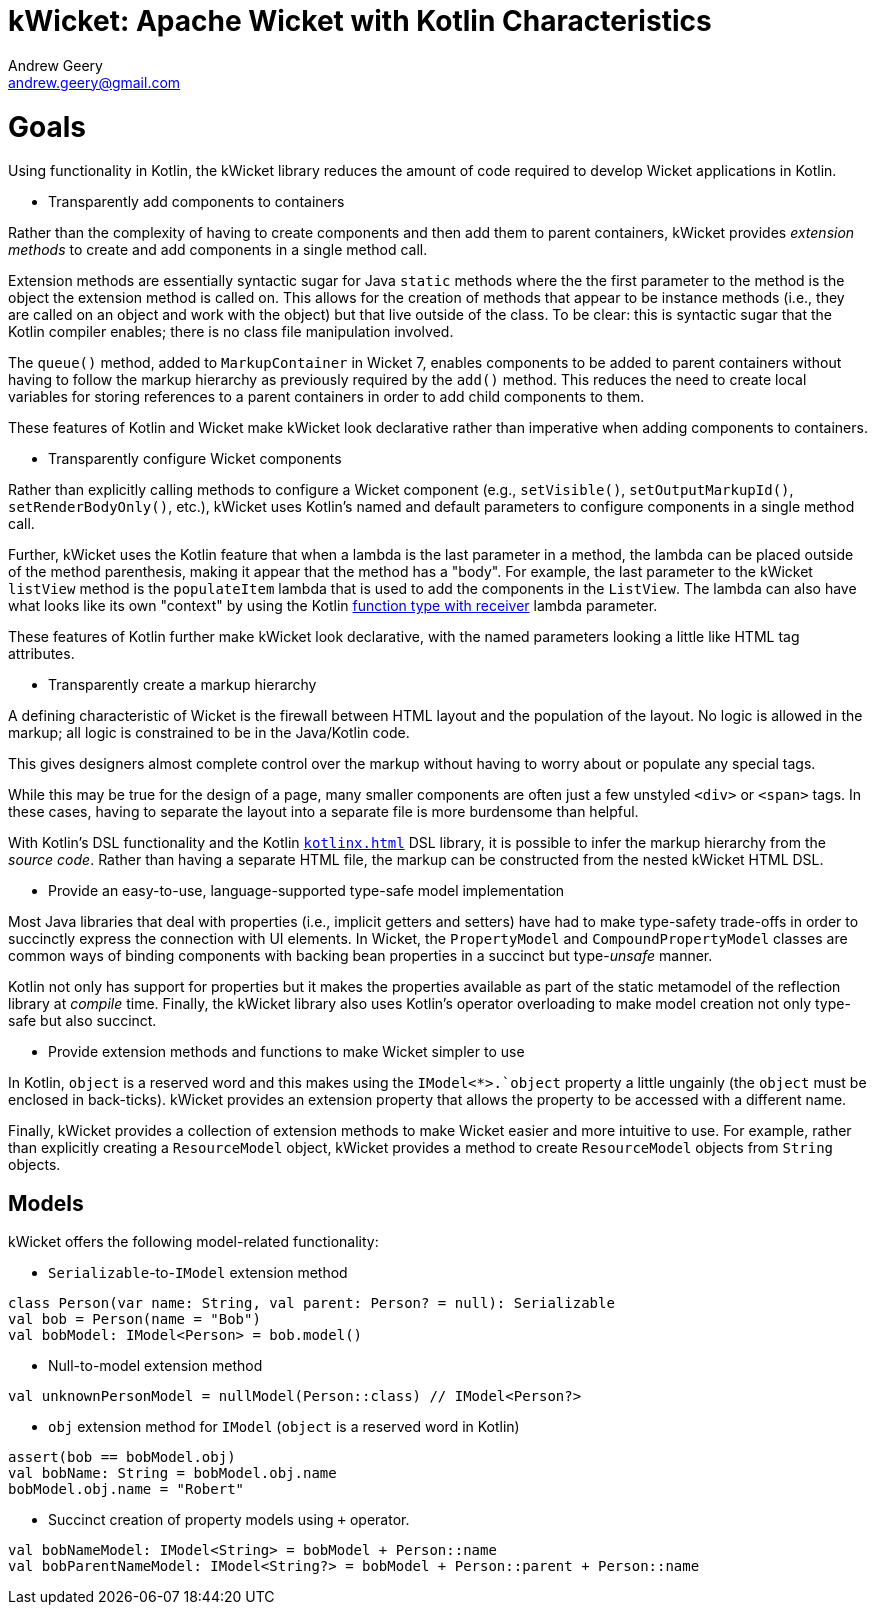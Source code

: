 = kWicket: Apache Wicket with Kotlin Characteristics
Andrew Geery <andrew.geery@gmail.com>

= Goals

Using functionality in Kotlin, the kWicket library reduces the amount of code required to develop Wicket applications in Kotlin.

* Transparently add components to containers

Rather than the complexity of having to create components and then add them to parent containers, kWicket provides _extension methods_ to create and add components in a single method call.

Extension methods are essentially syntactic sugar for Java `static` methods where the the first parameter to the method is the object the extension method is called on. This allows for the creation of methods that appear to be instance methods (i.e., they are called on an object and work with the object) but that live outside of the class. To be clear: this is syntactic sugar that the Kotlin compiler enables; there is no class file manipulation involved.

The `queue()` method, added to `MarkupContainer` in Wicket 7, enables components to be added to parent containers without having to follow the markup hierarchy as previously required by the `add()` method. This reduces the need to create local variables for storing references to a parent containers in order to add child components to them.

These features of Kotlin and Wicket make kWicket look declarative rather than imperative when adding components to containers.

* Transparently configure Wicket components

Rather than explicitly calling methods to configure a Wicket component (e.g., `setVisible()`, `setOutputMarkupId()`, `setRenderBodyOnly()`, etc.), kWicket uses Kotlin's named and default parameters to configure components in a single method call.

Further, kWicket uses the Kotlin feature that when a lambda is the last parameter in a method, the lambda can be placed outside of the method parenthesis, making it appear that the method has a "body". For example, the last parameter to the kWicket `listView` method is the `populateItem` lambda that is used to add the components in the `ListView`. The lambda can also have what looks like its own "context" by using the Kotlin https://kotlinlang.org/docs/reference/lambdas.html#function-literals-with-receiver[function type with receiver] lambda parameter.

These features of Kotlin further make kWicket look declarative, with the named parameters looking a little like HTML tag attributes.

* Transparently create a markup hierarchy

A defining characteristic of Wicket is the firewall between HTML layout and the population of the layout. No logic is allowed in the markup; all logic is constrained to be in the Java/Kotlin code.

This gives designers almost complete control over the markup without having to worry about or populate any special tags.

While this may be true for the design of a page, many smaller components are often just a few unstyled `<div>` or `<span>` tags. In these cases, having to separate the layout into a separate file is more burdensome than helpful.

With Kotlin's DSL functionality and the Kotlin https://github.com/Kotlin/kotlinx.html[`kotlinx.html`] DSL library, it is possible to infer the markup hierarchy from the _source code_. Rather than having a separate HTML file, the markup can be constructed from the nested kWicket HTML DSL.

* Provide an easy-to-use, language-supported type-safe model implementation

Most Java libraries that deal with properties (i.e., implicit getters and setters) have had to make  type-safety trade-offs in order to succinctly express the connection with UI elements. In Wicket, the `PropertyModel` and `CompoundPropertyModel` classes are common ways of binding components with backing bean properties in a succinct but type-_unsafe_ manner.

Kotlin not only has support for properties but it makes the properties available as part of the static metamodel of the reflection library at _compile_ time. Finally, the kWicket library also uses Kotlin's operator overloading to make model creation not only type-safe but also succinct.

* Provide extension methods and functions to make Wicket simpler to use

In Kotlin, `object` is a reserved word and this makes using the `IModel<*>.`object` property a little ungainly (the `object` must be enclosed in back-ticks). kWicket provides an extension property that allows the property to be accessed with a different name.

Finally, kWicket provides a collection of extension methods to make Wicket easier and more intuitive to use. For example, rather than explicitly creating a `ResourceModel` object, kWicket provides a method to create `ResourceModel` objects from `String` objects.

== Models

kWicket offers the following model-related functionality:

* `Serializable`-to-`IModel` extension method

```
class Person(var name: String, val parent: Person? = null): Serializable
val bob = Person(name = "Bob")
val bobModel: IModel<Person> = bob.model()
```

* Null-to-model extension method

```
val unknownPersonModel = nullModel(Person::class) // IModel<Person?>
```

* `obj` extension method for `IModel` (`object` is a reserved word in Kotlin)

```
assert(bob == bobModel.obj)
val bobName: String = bobModel.obj.name
bobModel.obj.name = "Robert"
```

* Succinct creation of property models using `+` operator.

```
val bobNameModel: IModel<String> = bobModel + Person::name
val bobParentNameModel: IModel<String?> = bobModel + Person::parent + Person::name

```